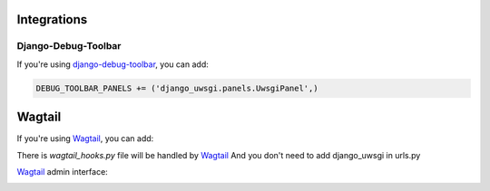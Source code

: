 Integrations
============

Django-Debug-Toolbar
--------------------

If you're using `django-debug-toolbar`_, you can add:

.. code-block:: py

    DEBUG_TOOLBAR_PANELS += ('django_uwsgi.panels.UwsgiPanel',)


.. _django-debug-toolbar: http://django-debug-toolbar.readthedocs.org/en/latest/

.. image:: screenshots/screenshot1.png



Wagtail
=======

If you're using `Wagtail`_, you can add:

There is `wagtail_hooks.py` file will be handled by `Wagtail`_
And you don't need to add django_uwsgi in urls.py

`Wagtail`_ admin interface:

.. image:: screenshots/screenshot2.png


.. image:: screenshots/screenshot3.png


.. _Wagtail: http://wagtail.io